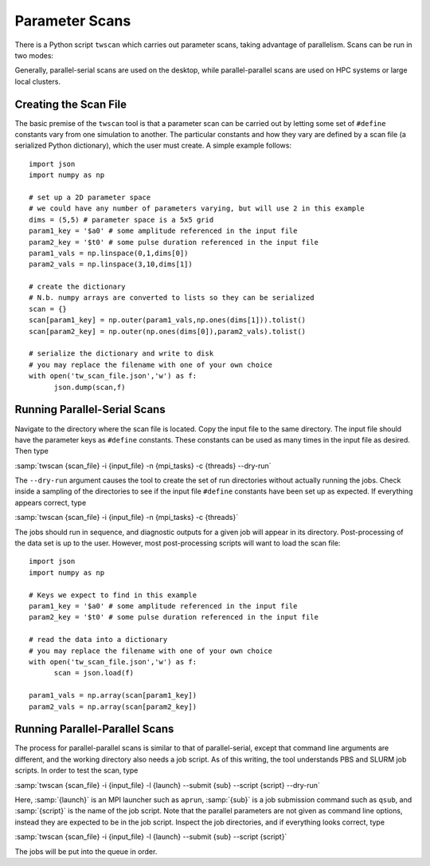 Parameter Scans
===============

There is a Python script ``twscan`` which carries out parameter scans, taking advantage of parallelism.  Scans can be run in two modes:

.. glossary::

  parallel-serial scan
    Each simulation employs parallelism, but the set of simulations are run serially

  parallel-parallel scan
    Each simulation may employ parallelism, while the whole set also runs in parallel

Generally, parallel-serial scans are used on the desktop, while parallel-parallel scans are used on HPC systems or large local clusters.

Creating the Scan File
----------------------

The basic premise of the ``twscan`` tool is that a parameter scan can be carried out by letting some set of ``#define`` constants vary from one simulation to another.  The particular constants and how they vary are defined by a scan file (a serialized Python dictionary), which the user must create.  A simple example follows::

  import json
  import numpy as np

  # set up a 2D parameter space
  # we could have any number of parameters varying, but will use 2 in this example
  dims = (5,5) # parameter space is a 5x5 grid
  param1_key = '$a0' # some amplitude referenced in the input file
  param2_key = '$t0' # some pulse duration referenced in the input file
  param1_vals = np.linspace(0,1,dims[0])
  param2_vals = np.linspace(3,10,dims[1])

  # create the dictionary
  # N.b. numpy arrays are converted to lists so they can be serialized
  scan = {}
  scan[param1_key] = np.outer(param1_vals,np.ones(dims[1])).tolist()
  scan[param2_key] = np.outer(np.ones(dims[0]),param2_vals).tolist()

  # serialize the dictionary and write to disk
  # you may replace the filename with one of your own choice
  with open('tw_scan_file.json','w') as f:
  	json.dump(scan,f)

Running Parallel-Serial Scans
-----------------------------

Navigate to the directory where the scan file is located.  Copy the input file to the same directory.  The input file should have the parameter keys as ``#define`` constants.  These constants can be used as many times in the input file as desired.  Then type

:samp:`twscan {scan_file} -i {input_file} -n {mpi_tasks} -c {threads} --dry-run`

The ``--dry-run`` argument causes the tool to create the set of run directories without actually running the jobs.  Check inside a sampling of the directories to see if the input file ``#define`` constants have been set up as expected.  If everything appears correct, type

:samp:`twscan {scan_file} -i {input_file} -n {mpi_tasks} -c {threads}`

The jobs should run in sequence, and diagnostic outputs for a given job will appear in its directory.  Post-processing of the data set is up to the user.  However, most post-processing scripts will want to load the scan file::

  import json
  import numpy as np

  # Keys we expect to find in this example
  param1_key = '$a0' # some amplitude referenced in the input file
  param2_key = '$t0' # some pulse duration referenced in the input file

  # read the data into a dictionary
  # you may replace the filename with one of your own choice
  with open('tw_scan_file.json','w') as f:
  	scan = json.load(f)

  param1_vals = np.array(scan[param1_key])
  param2_vals = np.array(scan[param2_key])

Running Parallel-Parallel Scans
-------------------------------

The process for parallel-parallel scans is similar to that of parallel-serial, except that command line arguments are different, and the working directory also needs a job script.  As of this writing, the tool understands PBS and SLURM job scripts.  In order to test the scan, type

:samp:`twscan {scan_file} -i {input_file} -l {launch} --submit {sub} --script {script} --dry-run`

Here, :samp:`{launch}` is an MPI launcher such as ``aprun``, :samp:`{sub}` is a job submission command such as ``qsub``, and :samp:`{script}` is the name of the job script.  Note that the parallel parameters are not given as command line options, instead they are expected to be in the job script.  Inspect the job directories, and if everything looks correct, type

:samp:`twscan {scan_file} -i {input_file} -l {launch} --submit {sub} --script {script}`

The jobs will be put into the queue in order.
